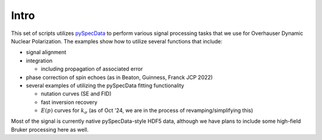 Intro
.....

This set of scripts utilizes
`pySpecData <http://jmfrancklab.github.io/pyspecdata>`_
to perform various signal processing tasks that we use for Overhauser Dynamic Nuclear Polarization.
The examples show how to utilize several functions that include:

-   signal alignment
-   integration

    -   including propagation of associated error

-   phase correction of spin echoes (as in Beaton, Guinness, Franck JCP 2022)
-   several examples of utilizing the pySpecData fitting functionality

    -   nutation curves (SE and FID)
    -   fast inversion recovery
    -   :math:`E(p)` curves for :math:`k_{\sigma}` (as of Oct '24, we are in the process of revamping/simplifying this)

Most of the signal is currently native pySpecData-style HDF5 data, although we
have plans to include some high-field Bruker processing here as well.
